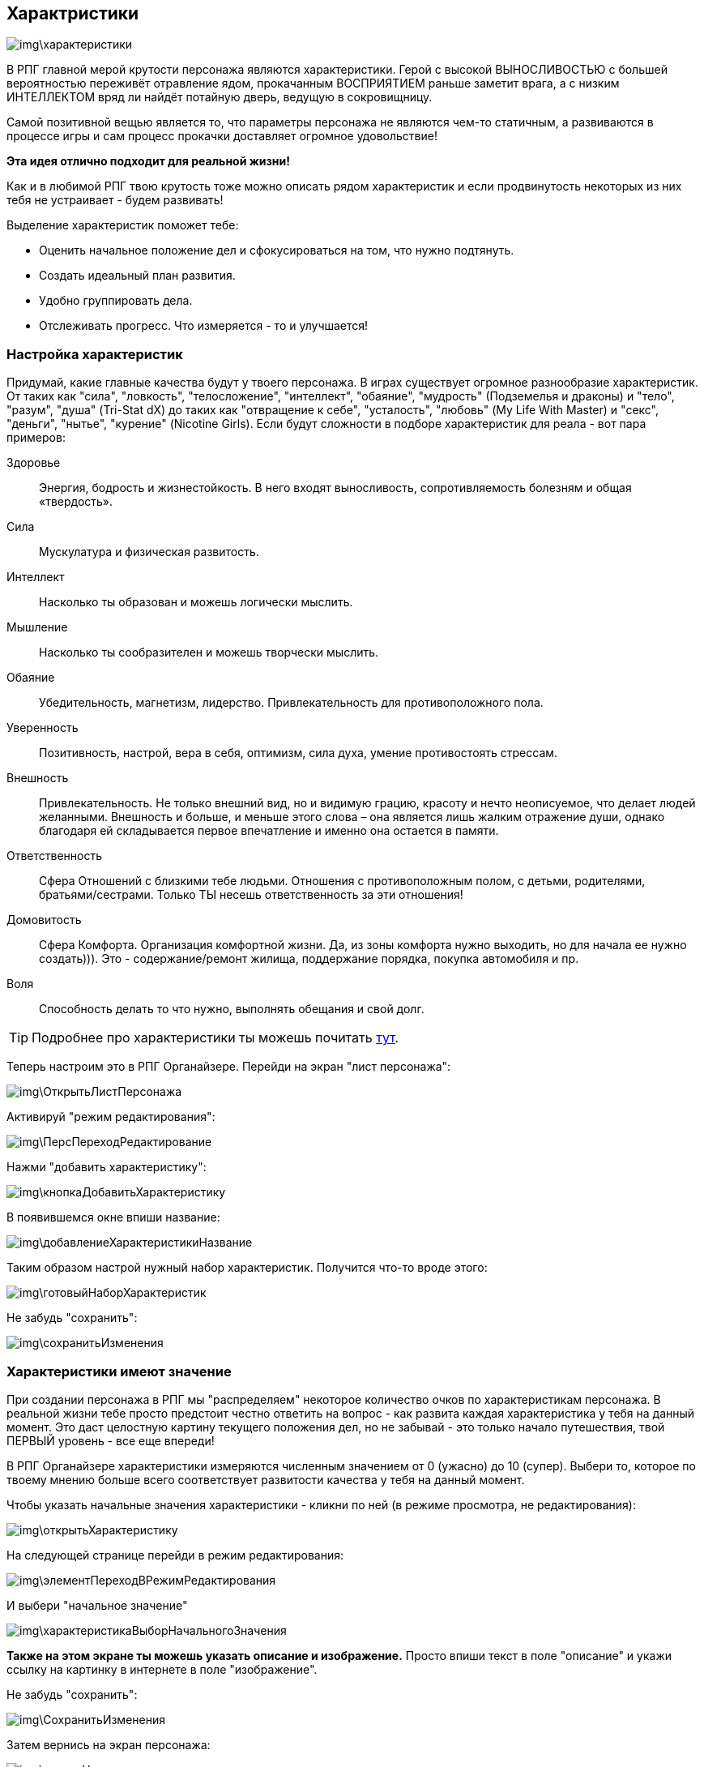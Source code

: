 == Характристики

image::img\характеристики.jpg[]

В РПГ главной мерой крутости персонажа являются характеристики.
Герой с высокой ВЫНОСЛИВОСТЬЮ с большей вероятностью переживёт отравление ядом, прокачанным ВОСПРИЯТИЕМ раньше заметит врага, а с низким ИНТЕЛЛЕКТОМ вряд ли найдёт потайную дверь, ведущую в сокровищницу.

Самой позитивной вещью является то, что параметры персонажа не являются чем-то статичным, а развиваются в процессе игры и сам процесс прокачки доставляет огромное удовольствие!

**Эта идея отлично подходит для реальной жизни!**

Как и в любимой РПГ твою крутость тоже можно описать рядом характеристик и если продвинутость некоторых из них тебя не устраивает - будем развивать!

Выделение характеристик поможет тебе:

- Оценить начальное положение дел и сфокусироваться на том, что нужно подтянуть.
- Создать идеальный план развития.
- Удобно группировать дела.
- Отслеживать прогресс.
Что измеряется - то и улучшается!

=== Настройка характеристик

Придумай, какие главные качества будут у твоего персонажа.
В играх существует огромное разнообразие характеристик.
От таких как "сила", "ловкость", "телосложение", "интеллект", "обаяние", "мудрость" (Подземелья и драконы) и "тело", "разум", "душа" (Tri-Stat dX) до таких как "отвращение к себе", "усталость", "любовь" (My Life With Master) и "секс", "деньги", "нытье", "курение" (Nicotine Girls).
Если будут сложности в подборе характеристик для реала - вот пара примеров:

Здоровье::
Энергия, бодрость и жизнестойкость.
В него входят выносливость, сопротивляемость болезням и общая «твердость».
Сила::
Мускулатура и физическая развитость.
Интеллект::
Насколько ты образован и можешь логически мыслить.
Мышление::
Насколько ты сообразителен и можешь творчески мыслить.
Обаяние::
Убедительность, магнетизм, лидерство.
Привлекательность для противоположного пола.
Уверенность::
Позитивность, настрой, вера в себя, оптимизм, сила духа, умение противостоять стрессам.
Внешность::
Привлекательность.
Не только внешний вид, но и видимую грацию, красоту и нечто неописуемое, что делает людей желанными.
Внешность и больше, и меньше этого слова – она является лишь жалким отражение души, однако благодаря ей складывается первое впечатление и именно она остается в памяти.
Ответственность::
Сфера Отношений с близкими тебе людьми.
Отношения с противоположным полом, с детьми, родителями, братьями/сестрами.
Только ТЫ несешь ответственность за эти отношения!
Домовитость::
Сфера Комфорта.
Организация комфортной жизни.
Да, из зоны комфорта нужно выходить, но для начала ее нужно создать))).
Это - содержание/ремонт жилища, поддержание порядка, покупка автомобиля и пр.
Воля::
Способность делать то что нужно, выполнять обещания и свой долг.
 
TIP: Подробнее про характеристики ты можешь почитать http://nerdistway.blogspot.ru/2015/10/blog-post_9.html[тут].

Теперь настроим это в РПГ Органайзере.
Перейди на экран "лист персонажа":

image::img\ОткрытьЛистПерсонажа.jpg[]

Активируй "режим редактирования":

image::img\ПерсПереходРедактирование.jpg[]

Нажми "добавить характеристику":

image::img\кнопкаДобавитьХарактеристику.jpg[]

В появившемся окне впиши название:

image::img\добавлениеХарактеристикиНазвание.jpg[]

Таким образом настрой нужный набор характеристик.
Получится что-то вроде этого:

image::img\готовыйНаборХарактеристик.jpg[]

Не забудь "сохранить":

image::img\сохранитьИзменения.jpg[]

=== Характеристики имеют значение

При создании персонажа в РПГ мы "распределяем" некоторое количество очков по характеристикам персонажа.
В реальной жизни тебе просто предстоит честно ответить на вопрос - как развита каждая характеристика у тебя на данный момент.
Это даст целостную картину текущего положения дел, но не забывай - это только начало путешествия, твой ПЕРВЫЙ уровень - все еще впереди!

В РПГ Органайзере характеристики измеряются численным значением от 0 (ужасно) до 10 (супер).
Выбери то, которое по твоему мнению больше всего соответствует развитости качества у тебя на данный момент.

Чтобы указать начальные значения характеристики - кликни по ней (в режиме просмотра, не редактирования):

image::img\открытьХарактеристику.jpg[]

На следующей странице перейди в режим редактирования:

image::img\элементПереходВРежимРедактирования.jpg[]

И выбери "начальное значение"

image::img\характеристикаВыборНачальногоЗначения.jpg[]

**Также на этом экране ты можешь указать описание и изображение.** Просто впиши текст в поле "описание" и укажи ссылку на картинку в интернете в поле "изображение".

Не забудь "сохранить":

image::img\СохранитьИзменения.jpg[]

Затем вернись на экран персонажа:

image::img\кнопкаНазад.jpg[]

Повтори то же самое с остальными характеристиками!